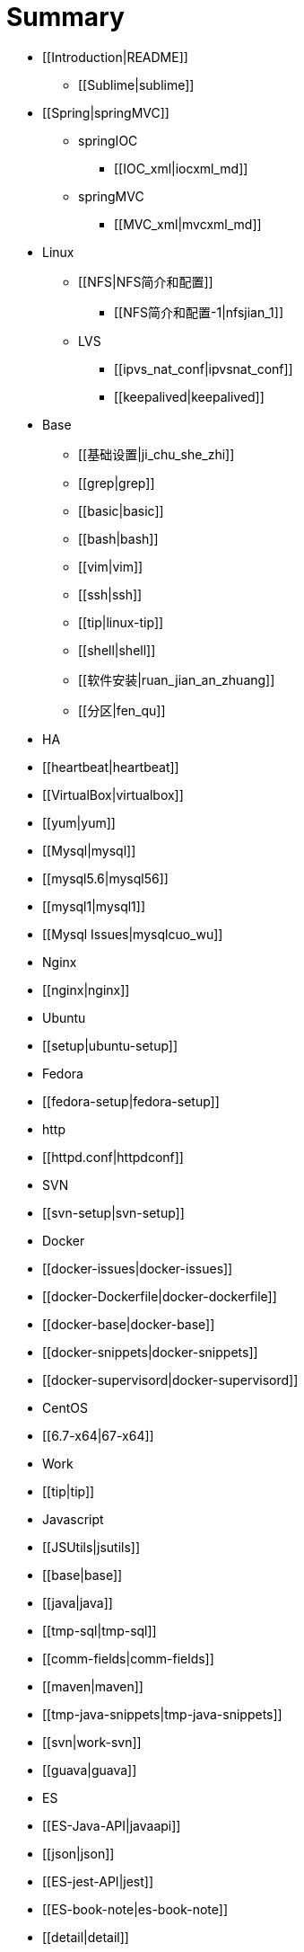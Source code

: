 = Summary

* [[Introduction|README]]
** [[Sublime|sublime]]
* [[Spring|springMVC]]
** springIOC
*** [[IOC_xml|iocxml_md]]
** springMVC
*** [[MVC_xml|mvcxml_md]]
* Linux
** [[NFS|NFS简介和配置]]
*** [[NFS简介和配置-1|nfsjian_1]]
** LVS
*** [[ipvs_nat_conf|ipvsnat_conf]]
*** [[keepalived|keepalived]]
* Base
** [[基础设置|ji_chu_she_zhi]]
** [[grep|grep]]
** [[basic|basic]]
** [[bash|bash]]
** [[vim|vim]]
** [[ssh|ssh]]
** [[tip|linux-tip]]
** [[shell|shell]]
** [[软件安装|ruan_jian_an_zhuang]]
** [[分区|fen_qu]]
   * HA
       * [[heartbeat|heartbeat]]
   * [[VirtualBox|virtualbox]]
   * [[yum|yum]]
   * [[Mysql|mysql]]
       * [[mysql5.6|mysql56]]
       * [[mysql1|mysql1]]
       * [[Mysql Issues|mysqlcuo_wu]]
   * Nginx
       * [[nginx|nginx]]
   * Ubuntu
       * [[setup|ubuntu-setup]]
   * Fedora
       * [[fedora-setup|fedora-setup]]
   * http
       * [[httpd.conf|httpdconf]]
   * SVN
       * [[svn-setup|svn-setup]]
   * Docker
       * [[docker-issues|docker-issues]]
       * [[docker-Dockerfile|docker-dockerfile]]
       * [[docker-base|docker-base]]
       * [[docker-snippets|docker-snippets]]
       * [[docker-supervisord|docker-supervisord]]
   * CentOS
       * [[6.7-x64|67-x64]]
* Work
   * [[tip|tip]]
   * Javascript
       * [[JSUtils|jsutils]]
       * [[base|base]]
   * [[java|java]]
   * [[tmp-sql|tmp-sql]]
   * [[comm-fields|comm-fields]]
   * [[maven|maven]]
   * [[tmp-java-snippets|tmp-java-snippets]]
   * [[svn|work-svn]]
   * [[guava|guava]]
* ES
   * [[ES-Java-API|javaapi]]
   * [[json|json]]
   * [[ES-jest-API|jest]]
   * [[ES-book-note|es-book-note]]
   * [[detail|detail]]
   * [[es-snippet|es-snippet]]
   * [[ES插件安装|escha_jian_an_zhuang]]
   * [[elasticsearch-jdbc-importer|elasticsearch-jdbc-importer]]
   * [[curl|curl]]
   * [[ES-issues|es-issues]]
* Spark
   * [[spark-base|spark-base]]
* July-Algorithm
   * [[字符与字符串|zi_fu_yu_zi_fu_chuan]]
* Test
   * [[Asciidoc|test-asciidoc.adoc)]]


